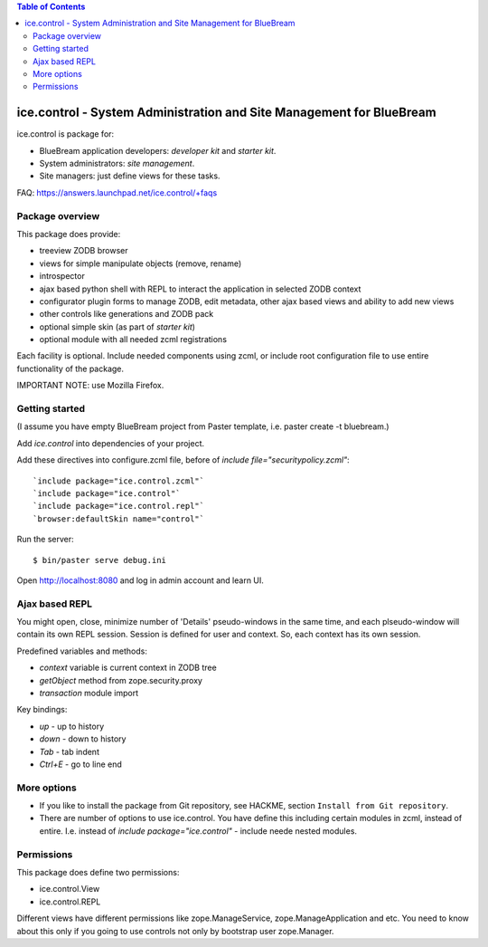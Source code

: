 .. contents:: Table of Contents
   :depth: 4

ice.control - System Administration and Site Management for BlueBream
*********************************************************************

ice.control is package for:

- BlueBream application developers: `developer kit` and `starter kit`.
- System administrators: `site management`.
- Site managers: just define views for these tasks.

FAQ: https://answers.launchpad.net/ice.control/+faqs

Package overview
----------------

This package does provide:

- treeview ZODB browser
- views for simple manipulate objects (remove, rename)
- introspector
- ajax based python shell with REPL to interact the application in
  selected ZODB context
- configurator plugin forms to manage ZODB, edit metadata, other
  ajax based views and ability to add new views
- other controls like generations and ZODB pack
- optional simple skin (as part of `starter kit`)
- optional module with all needed zcml registrations

Each facility is optional. Include needed components using zcml, or
include root configuration file to use entire functionality of the
package.

IMPORTANT NOTE: use Mozilla Firefox.


Getting started
---------------

(I assume you have empty BlueBream project from Paster template,
i.e. paster create -t bluebream.)

Add `ice.control` into dependencies of your project.

Add these directives into configure.zcml file, before of
`include file="securitypolicy.zcml"`::

  `include package="ice.control.zcml"`
  `include package="ice.control"`
  `include package="ice.control.repl"`
  `browser:defaultSkin name="control"`

Run the server::

  $ bin/paster serve debug.ini

Open http://localhost:8080 and log in admin account and learn UI.


Ajax based REPL
---------------

You might open, close, minimize number of 'Details' pseudo-windows
in the same time, and each plseudo-window will contain its own REPL
session. Session is defined for user and context. So, each context
has its own session.

Predefined variables and methods:

- `context` variable is current context in ZODB tree
- `getObject` method from zope.security.proxy
- `transaction` module import

Key bindings:

- `up` - up to history
- `down` - down to history
- `Tab` - tab indent
- `Ctrl+E` - go to line end


More options
------------

- If you like to install the package from Git repository, see HACKME,
  section ``Install from Git repository``.

- There are number of options to use ice.control. You have define this
  including certain modules in zcml, instead of entire. I.e. instead of
  `include package="ice.control"` - include neede nested modules.


Permissions
-----------

This package does define two permissions:

- ice.control.View
- ice.control.REPL

Different views have different permissions like zope.ManageService,
zope.ManageApplication and etc. You need to know about this only if you
going to use controls not only by bootstrap user zope.Manager.
